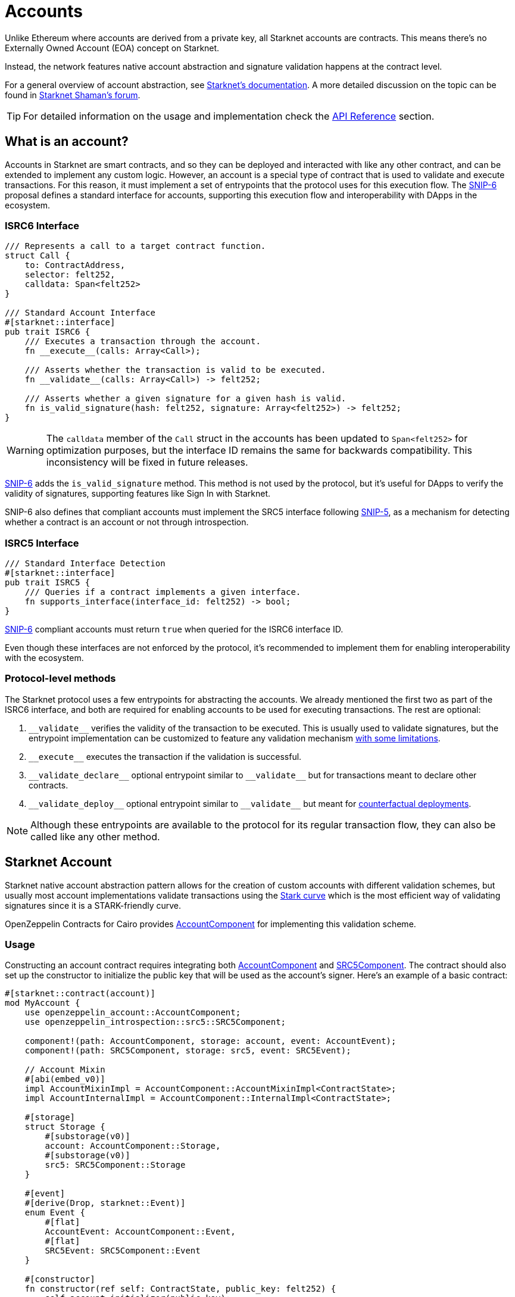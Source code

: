 :snip-5: https://github.com/starknet-io/SNIPs/blob/main/SNIPS/snip-5.md
:snip-6: https://github.com/starknet-io/SNIPs/blob/main/SNIPS/snip-6.md
:counterfactual: xref:/guides/deployment.adoc[counterfactual deployments]

= Accounts

Unlike Ethereum where accounts are derived from a private key, all Starknet accounts are contracts. This means there's no Externally Owned Account (EOA)
concept on Starknet.

Instead, the network features native account abstraction and signature validation happens at the contract level.

For a general overview of account abstraction, see
https://docs.starknet.io/architecture-and-concepts/accounts/introduction/[Starknet's documentation].
A more detailed discussion on the topic can be found in
https://community.starknet.io/t/starknet-account-abstraction-model-part-1/781[Starknet Shaman's forum].

TIP: For detailed information on the usage and implementation check the xref:/api/account.adoc[API Reference] section.

== What is an account?

Accounts in Starknet are smart contracts, and so they can be deployed and interacted
with like any other contract, and can be extended to implement any custom logic. However, an account is a special type
of contract that is used to validate and execute transactions. For this reason, it must implement a set of entrypoints
that the protocol uses for this execution flow. The {snip-6}[SNIP-6] proposal defines a standard interface for accounts,
supporting this execution flow and interoperability with DApps in the ecosystem.

=== ISRC6 Interface

[,cairo]
----
/// Represents a call to a target contract function.
struct Call {
    to: ContractAddress,
    selector: felt252,
    calldata: Span<felt252>
}

/// Standard Account Interface
#[starknet::interface]
pub trait ISRC6 {
    /// Executes a transaction through the account.
    fn __execute__(calls: Array<Call>);

    /// Asserts whether the transaction is valid to be executed.
    fn __validate__(calls: Array<Call>) -> felt252;

    /// Asserts whether a given signature for a given hash is valid.
    fn is_valid_signature(hash: felt252, signature: Array<felt252>) -> felt252;
}
----

WARNING: The `calldata` member of the `Call` struct in the accounts has been updated to `Span<felt252>` for optimization
purposes, but the interface ID remains the same for backwards compatibility. This inconsistency will be fixed in future releases.

{snip-6}[SNIP-6] adds the `is_valid_signature` method. This method is not used by the protocol, but it's useful for
DApps to verify the validity of signatures, supporting features like Sign In with Starknet.

SNIP-6 also defines that compliant accounts must implement the SRC5 interface following {snip-5}[SNIP-5], as
a mechanism for detecting whether a contract is an account or not through introspection.

=== ISRC5 Interface

[,cairo]
----
/// Standard Interface Detection
#[starknet::interface]
pub trait ISRC5 {
    /// Queries if a contract implements a given interface.
    fn supports_interface(interface_id: felt252) -> bool;
}
----

{snip-6}[SNIP-6] compliant accounts must return `true` when queried for the ISRC6 interface ID.

Even though these interfaces are not enforced by the protocol, it's recommended to implement them for enabling
interoperability with the ecosystem.

=== Protocol-level methods

The Starknet protocol uses a few entrypoints for abstracting the accounts. We already mentioned the first two
as part of the ISRC6 interface, and both are required for enabling accounts to be used for executing transactions. The rest are optional:

1. `\\__validate__` verifies the validity of the transaction to be executed. This is usually used to validate signatures,
but the entrypoint implementation can be customized to feature any validation mechanism https://docs.starknet.io/architecture-and-concepts/accounts/account-functions/#limitations_of_validation[with some limitations].

2. `\\__execute__` executes the transaction if the validation is successful.

3. `\\__validate_declare__` optional entrypoint similar to `\\__validate__` but for transactions
meant to declare other contracts.

4. `\\__validate_deploy__` optional entrypoint similar to `\\__validate__` but meant for {counterfactual}.

NOTE: Although these entrypoints are available to the protocol for its regular transaction flow, they can also be called like any other method.

== Starknet Account

:stark-curve: https://docs.starknet.io/architecture-and-concepts/cryptography/#stark-curve
:account-component: xref:/api/account.adoc#AccountComponent[AccountComponent]
:src5-component: xref:/api/introspection.adoc#SRC5Component[SRC5Component]

Starknet native account abstraction pattern allows for the creation of custom accounts with different validation schemes, but
usually most account implementations validate transactions using the {stark-curve}[Stark curve] which is the most efficient way
of validating signatures since it is a STARK-friendly curve.

OpenZeppelin Contracts for Cairo provides {account-component} for implementing this validation scheme.

=== Usage

Constructing an account contract requires integrating both {account-component} and {src5-component}. The contract should also set up the constructor to initialize the public key that will be used as the account's signer. Here’s an example of a basic contract:

[,cairo]
----
#[starknet::contract(account)]
mod MyAccount {
    use openzeppelin_account::AccountComponent;
    use openzeppelin_introspection::src5::SRC5Component;

    component!(path: AccountComponent, storage: account, event: AccountEvent);
    component!(path: SRC5Component, storage: src5, event: SRC5Event);

    // Account Mixin
    #[abi(embed_v0)]
    impl AccountMixinImpl = AccountComponent::AccountMixinImpl<ContractState>;
    impl AccountInternalImpl = AccountComponent::InternalImpl<ContractState>;

    #[storage]
    struct Storage {
        #[substorage(v0)]
        account: AccountComponent::Storage,
        #[substorage(v0)]
        src5: SRC5Component::Storage
    }

    #[event]
    #[derive(Drop, starknet::Event)]
    enum Event {
        #[flat]
        AccountEvent: AccountComponent::Event,
        #[flat]
        SRC5Event: SRC5Component::Event
    }

    #[constructor]
    fn constructor(ref self: ContractState, public_key: felt252) {
        self.account.initializer(public_key);
    }
}
----

=== Interface

This is the full interface of the `AccountMixinImpl` implementation:

[,cairo]
----
#[starknet::interface]
pub trait AccountABI {
    // ISRC6
    fn __execute__(calls: Array<Call>);
    fn __validate__(calls: Array<Call>) -> felt252;
    fn is_valid_signature(hash: felt252, signature: Array<felt252>) -> felt252;

    // ISRC5
    fn supports_interface(interface_id: felt252) -> bool;

    // IDeclarer
    fn __validate_declare__(class_hash: felt252) -> felt252;

    // IDeployable
    fn __validate_deploy__(
        class_hash: felt252, contract_address_salt: felt252, public_key: felt252
    ) -> felt252;

    // IPublicKey
    fn get_public_key() -> felt252;
    fn set_public_key(new_public_key: felt252, signature: Span<felt252>);

    // ISRC6CamelOnly
    fn isValidSignature(hash: felt252, signature: Array<felt252>) -> felt252;

    // IPublicKeyCamel
    fn getPublicKey() -> felt252;
    fn setPublicKey(newPublicKey: felt252, signature: Span<felt252>);
}
----

== Ethereum Account

:secp256k1-curve: https://en.bitcoin.it/wiki/Secp256k1
:eth-account-component: xref:/api/account.adoc#EthAccountComponent[EthAccountComponent]

Besides the Stark-curve account, OpenZeppelin Contracts for Cairo also offers Ethereum-flavored accounts that use the {secp256k1-curve}[secp256k1] curve for signature validation.
For this the {eth-account-component} must be used.

=== Usage

Constructing a secp256k1 account contract also requires integrating both {eth-account-component} and {src5-component}.
The contract should also set up the constructor to initialize the public key that will be used as the account's signer.
Here’s an example of a basic contract:

[,cairo]
----
#[starknet::contract(account)]
mod MyEthAccount {
    use openzeppelin_account::EthAccountComponent;
    use openzeppelin_account::interface::EthPublicKey;
    use openzeppelin_introspection::src5::SRC5Component;
    use starknet::ClassHash;

    component!(path: EthAccountComponent, storage: eth_account, event: EthAccountEvent);
    component!(path: SRC5Component, storage: src5, event: SRC5Event);

    // EthAccount Mixin
    #[abi(embed_v0)]
    impl EthAccountMixinImpl =
        EthAccountComponent::EthAccountMixinImpl<ContractState>;
    impl EthAccountInternalImpl = EthAccountComponent::InternalImpl<ContractState>;

    #[storage]
    struct Storage {
        #[substorage(v0)]
        eth_account: EthAccountComponent::Storage,
        #[substorage(v0)]
        src5: SRC5Component::Storage
    }

    #[event]
    #[derive(Drop, starknet::Event)]
    enum Event {
        #[flat]
        EthAccountEvent: EthAccountComponent::Event,
        #[flat]
        SRC5Event: SRC5Component::Event
    }

    #[constructor]
    fn constructor(ref self: ContractState, public_key: EthPublicKey) {
        self.eth_account.initializer(public_key);
    }
}
----

=== Interface

This is the full interface of the `EthAccountMixinImpl` implementation:

[,cairo]
----
#[starknet::interface]
pub trait EthAccountABI {
    // ISRC6
    fn __execute__(calls: Array<Call>);
    fn __validate__(calls: Array<Call>) -> felt252;
    fn is_valid_signature(hash: felt252, signature: Array<felt252>) -> felt252;

    // ISRC5
    fn supports_interface(interface_id: felt252) -> bool;

    // IDeclarer
    fn __validate_declare__(class_hash: felt252) -> felt252;

    // IEthDeployable
    fn __validate_deploy__(
        class_hash: felt252, contract_address_salt: felt252, public_key: EthPublicKey
    ) -> felt252;

    // IEthPublicKey
    fn get_public_key() -> EthPublicKey;
    fn set_public_key(new_public_key: EthPublicKey, signature: Span<felt252>);

    // ISRC6CamelOnly
    fn isValidSignature(hash: felt252, signature: Array<felt252>) -> felt252;

    // IEthPublicKeyCamel
    fn getPublicKey() -> EthPublicKey;
    fn setPublicKey(newPublicKey: EthPublicKey, signature: Span<felt252>);
}

----

== Deploying an account

In Starknet there are two ways of deploying smart contracts: using the `deploy_syscall` and doing
counterfactual deployments.
The former can be easily done with the xref:udc.adoc[Universal Deployer Contract (UDC)], a contract that
wraps and exposes the `deploy_syscall` to provide arbitrary deployments through regular contract calls.
But if you don't have an account to invoke it, you will probably want to use the latter.

To do counterfactual deployments, you need to implement another protocol-level entrypoint named
`\\__validate_deploy__`. Check the {counterfactual} guide to learn how.

== Sending transactions

Let's now explore how to send transactions through these accounts.

=== Starknet Account

:custom-account-setup: https://foundry-rs.github.io/starknet-foundry/starknet/account.html#custom-account-contract[custom account setup]
:sncast-version: https://github.com/foundry-rs/starknet-foundry/releases/tag/v0.23.0[v0.23.0]

First, let's take the example account we created before and deploy it:

```[,cairo]
#[starknet::contract(account)]
mod MyAccount {
    use openzeppelin_account::AccountComponent;
    use openzeppelin_introspection::src5::SRC5Component;

    component!(path: AccountComponent, storage: account, event: AccountEvent);
    component!(path: SRC5Component, storage: src5, event: SRC5Event);

    // Account Mixin
    #[abi(embed_v0)]
    impl AccountMixinImpl = AccountComponent::AccountMixinImpl<ContractState>;
    impl AccountInternalImpl = AccountComponent::InternalImpl<ContractState>;

    #[storage]
    struct Storage {
        #[substorage(v0)]
        account: AccountComponent::Storage,
        #[substorage(v0)]
        src5: SRC5Component::Storage
    }

    #[event]
    #[derive(Drop, starknet::Event)]
    enum Event {
        #[flat]
        AccountEvent: AccountComponent::Event,
        #[flat]
        SRC5Event: SRC5Component::Event
    }

    #[constructor]
    fn constructor(ref self: ContractState, public_key: felt252) {
        self.account.initializer(public_key);
    }
}
```

To deploy the account variant, compile the contract and declare the class hash because custom accounts are likely not declared.
This means that you'll need an account already deployed.

Next, create the account JSON with Starknet Foundry's {custom-account-setup} and include the `--class-hash` flag with the declared class hash.
The flag enables custom account variants.

NOTE: The following examples use `sncast` {sncast-version}.

```[,bash]
$ sncast \
  --url http://127.0.0.1:5050 \
  account create \
  --name my-custom-account \
  --class-hash 0x123456...
```

This command will output the precomputed contract address and the recommended `max-fee`.
To counterfactually deploy the account, send funds to the address and then deploy the custom account.

```[,bash]
$ sncast \
  --url http://127.0.0.1:5050 \
  account deploy \
  --name my-custom-account
```

Once the account is deployed, set the `--account` flag with the custom account name to send transactions from that account.

```[,bash]
$ sncast \
  --account my-custom-account \
  --url http://127.0.0.1:5050 \
  invoke \
  --contract-address 0x123... \
  --function "some_function" \
  --calldata 1 2 3
```

=== Ethereum Account

:starknetjs: https://www.starknetjs.com/[StarknetJS]
:starknetjs-commit: https://github.com/starknet-io/starknet.js/commit/d002baea0abc1de3ac6e87a671f3dec3757437b3[d002baea0abc1de3ac6e87a671f3dec3757437b3]

First, let's take the example account we created before and deploy it:

```[,cairo]
#[starknet::contract(account)]
mod MyEthAccount {
    use openzeppelin_account::EthAccountComponent;
    use openzeppelin_account::interface::EthPublicKey;
    use openzeppelin_introspection::src5::SRC5Component;

    component!(path: EthAccountComponent, storage: eth_account, event: EthAccountEvent);
    component!(path: SRC5Component, storage: src5, event: SRC5Event);

    // EthAccount Mixin
    #[abi(embed_v0)]
    impl EthAccountMixinImpl =
        EthAccountComponent::EthAccountMixinImpl<ContractState>;
    impl EthAccountInternalImpl = EthAccountComponent::InternalImpl<ContractState>;

    #[storage]
    struct Storage {
        #[substorage(v0)]
        eth_account: EthAccountComponent::Storage,
        #[substorage(v0)]
        src5: SRC5Component::Storage
    }

    #[event]
    #[derive(Drop, starknet::Event)]
    enum Event {
        #[flat]
        EthAccountEvent: EthAccountComponent::Event,
        #[flat]
        SRC5Event: SRC5Component::Event
    }

    #[constructor]
    fn constructor(ref self: ContractState, public_key: EthPublicKey) {
        self.eth_account.initializer(public_key);
    }
}
```

Special tooling is required in order to deploy and send transactions with an Ethereum-flavored account contract.
The following examples utilize the {starknetjs} library.

Compile and declare the contract on the target network.
Next, precompute the EthAccount contract address using the declared class hash.

NOTE: The following examples use unreleased features from StarknetJS (`starknetjs@next`) at commit {starknetjs-commit}.

```[,javascript]
import * as dotenv from 'dotenv';
import { CallData, EthSigner, hash } from 'starknet';
import { ABI as ETH_ABI } from '../abis/eth_account.js';
dotenv.config();

// Calculate EthAccount address
const ethSigner = new EthSigner(process.env.ETH_PRIVATE_KEY);
const ethPubKey = await ethSigner.getPubKey();
const ethAccountClassHash = '<ETH_ACCOUNT_CLASS_HASH>';
const ethCallData = new CallData(ETH_ABI);
const ethAccountConstructorCalldata = ethCallData.compile('constructor', {
    public_key: ethPubKey
})
const salt = '0x12345';
const deployerAddress = '0x0';
const ethContractAddress = hash.calculateContractAddressFromHash(
    salt,
    ethAccountClassHash,
    ethAccountConstructorCalldata,
    deployerAddress
);
console.log('Pre-calculated EthAccount address: ', ethContractAddress);
```

Send funds to the pre-calculated EthAccount address and deploy the contract.

```[,javascript]
import * as dotenv from 'dotenv';
import { Account, CallData, EthSigner, RpcProvider, stark } from 'starknet';
import { ABI as ETH_ABI } from '../abis/eth_account.js';
dotenv.config();

// Prepare EthAccount
const provider = new RpcProvider({ nodeUrl: process.env.API_URL });
const ethSigner = new EthSigner(process.env.ETH_PRIVATE_KEY);
const ethPubKey = await ethSigner.getPubKey();
const ethAccountAddress = '<ETH_ACCOUNT_ADDRESS>'
const ethAccount = new Account(provider, ethAccountAddress, ethSigner);

// Prepare payload
const ethAccountClassHash = '<ETH_ACCOUNT_CLASS_HASH>'
const ethCallData = new CallData(ETH_ABI);
const ethAccountConstructorCalldata = ethCallData.compile('constructor', {
    public_key: ethPubKey
})
const salt = '0x12345';
const deployPayload = {
    classHash: ethAccountClassHash,
    constructorCalldata: ethAccountConstructorCalldata,
    addressSalt: salt,
};

// Deploy
const { suggestedMaxFee: feeDeploy } = await ethAccount.estimateAccountDeployFee(deployPayload);
const { transaction_hash, contract_address } = await ethAccount.deployAccount(
    deployPayload,
    { maxFee: stark.estimatedFeeToMaxFee(feeDeploy, 100) }
);
await provider.waitForTransaction(transaction_hash);
console.log('EthAccount deployed at: ', contract_address);
```

Once deployed, connect the EthAccount instance to the target contract which enables calls to come from the EthAccount.
Here's what an ERC20 transfer from an EthAccount looks like.

```[,javascript]
import * as dotenv from 'dotenv';
import { Account, RpcProvider, Contract, EthSigner } from 'starknet';
dotenv.config();

// Prepare EthAccount
const provider = new RpcProvider({ nodeUrl: process.env.API_URL });
const ethSigner = new EthSigner(process.env.ETH_PRIVATE_KEY);
const ethAccountAddress = '<ETH_ACCOUNT_CONTRACT_ADDRESS>'
const ethAccount = new Account(provider, ethAccountAddress, ethSigner);

// Prepare target contract
const erc20 = new Contract(compiledErc20.abi, erc20Address, provider);

// Connect EthAccount with the target contract
erc20.connect(ethAccount);

// Execute ERC20 transfer
const transferCall = erc20.populate('transfer', {
    recipient: recipient.address,
    amount: 50n
});
const tx = await erc20.transfer(
    transferCall.calldata, { maxFee: 900_000_000_000_000 }
);
await provider.waitForTransaction(tx.transaction_hash);
```

== Account Utilities

These utility modules support signature validation and secp256 elliptic curve operations for account implementations.

=== secp256_point

Import path:
[,cairo]
----
use openzeppelin_account::utils::secp256_point;
----

Utilities for handling secp256 curve points, including packing, unpacking, equality checks, and debugging.

==== Functions

- `pack(value: Secp256Point) -> (felt252, felt252)`  
  Packs a secp256 point into two felts for storage.  

- `unpack(value: (felt252, felt252)) -> Secp256Point`  
  Unpacks two felts into a secp256 point using x-coordinate and parity.  

- `eq(lhs: @Secp256Point, rhs: @Secp256Point) -> bool`  
  Compares two secp256 points by coordinates.  

- `fmt(self: @Secp256Point, ref f: Formatter)`  
  Formats the point for human-readable debugging output.

---

=== signature

Import path:
[,cairo]
----
use openzeppelin_account::utils::signature;
----

Provides helpers for signature verification using secp256k1 (Ethereum), P-256, and Stark signatures.  

WARNING: These functions assume `s` is positive for efficiency and are not safe against malleability attacks outside transaction validation.

==== Structs

- `Secp256Signature`  
  Represents an ECDSA signature with `r` and `s` values.

==== Functions

- `is_valid_stark_signature(msg_hash, public_key, signature) -> bool`  
  Verifies a Stark-compatible ECDSA signature.

- `is_valid_eth_signature(msg_hash, public_key: EthPublicKey, signature) -> bool`  
  Verifies a secp256k1 signature over a hash using an Ethereum public key.

- `is_valid_p256_signature(msg_hash, public_key: P256PublicKey, signature) -> bool`  
  Verifies a P-256 signature over a hash using a P-256 public key.

---

=== utils

Import path:
[,cairo]
----
use openzeppelin_account::utils;
----

Re-exports `signature` helpers for convenience.  

Functionality is identical to `utils::signature`.

---